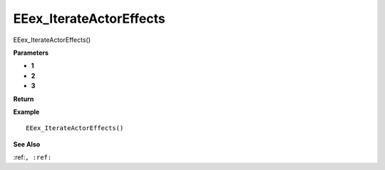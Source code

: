 .. _EEex_IterateActorEffects:

===================================
EEex_IterateActorEffects 
===================================

EEex_IterateActorEffects()



**Parameters**

* **1**
* **2**
* **3**


**Return**


**Example**

::

   EEex_IterateActorEffects()

**See Also**

:ref:``, :ref:`` 

